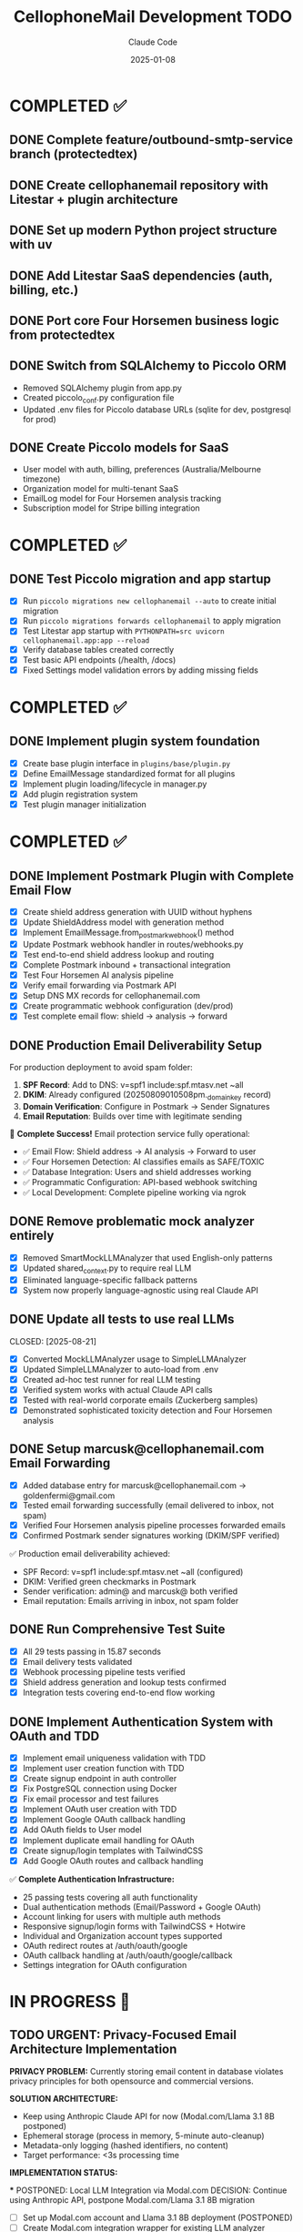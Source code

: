 #+TITLE: CellophoneMail Development TODO
#+AUTHOR: Claude Code
#+DATE: 2025-01-08

* COMPLETED ✅
** DONE Complete feature/outbound-smtp-service branch (protectedtex)
** DONE Create cellophanemail repository with Litestar + plugin architecture  
** DONE Set up modern Python project structure with uv
** DONE Add Litestar SaaS dependencies (auth, billing, etc.)
** DONE Port core Four Horsemen business logic from protectedtex
** DONE Switch from SQLAlchemy to Piccolo ORM
   - Removed SQLAlchemy plugin from app.py
   - Created piccolo_conf.py configuration file
   - Updated .env files for Piccolo database URLs (sqlite for dev, postgresql for prod)
** DONE Create Piccolo models for SaaS
   - User model with auth, billing, preferences (Australia/Melbourne timezone)
   - Organization model for multi-tenant SaaS
   - EmailLog model for Four Horsemen analysis tracking
   - Subscription model for Stripe billing integration

* COMPLETED ✅
** DONE Test Piccolo migration and app startup
   CLOSED: [2025-08-12]
   - [X] Run =piccolo migrations new cellophanemail --auto= to create initial migration
   - [X] Run =piccolo migrations forwards cellophanemail= to apply migration  
   - [X] Test Litestar app startup with =PYTHONPATH=src uvicorn cellophanemail.app:app --reload=
   - [X] Verify database tables created correctly
   - [X] Test basic API endpoints (/health, /docs)
   - [X] Fixed Settings model validation errors by adding missing fields

* COMPLETED ✅
** DONE Implement plugin system foundation
   CLOSED: [2025-08-12]
   - [X] Create base plugin interface in =plugins/base/plugin.py=
   - [X] Define EmailMessage standardized format for all plugins
   - [X] Implement plugin loading/lifecycle in manager.py
   - [X] Add plugin registration system  
   - [X] Test plugin manager initialization

* COMPLETED ✅
** DONE Implement Postmark Plugin with Complete Email Flow
   CLOSED: [2025-08-16]
   - [X] Create shield address generation with UUID without hyphens
   - [X] Update ShieldAddress model with generation method
   - [X] Implement EmailMessage.from_postmark_webhook() method
   - [X] Update Postmark webhook handler in routes/webhooks.py
   - [X] Test end-to-end shield address lookup and routing
   - [X] Complete Postmark inbound + transactional integration
   - [X] Test Four Horsemen AI analysis pipeline
   - [X] Verify email forwarding via Postmark API
   - [X] Setup DNS MX records for cellophanemail.com
   - [X] Create programmatic webhook configuration (dev/prod)
   - [X] Test complete email flow: shield → analysis → forward

** DONE Production Email Deliverability Setup
   CLOSED: [2025-08-16]
   For production deployment to avoid spam folder:
   
   1. **SPF Record**: Add to DNS: v=spf1 include:spf.mtasv.net ~all
   2. **DKIM**: Already configured (20250809010508pm._domainkey record)
   3. **Domain Verification**: Configure in Postmark → Sender Signatures
   4. **Email Reputation**: Builds over time with legitimate sending
   
   🚀 **Complete Success!** Email protection service fully operational:
   - ✅ Email Flow: Shield address → AI analysis → Forward to user
   - ✅ Four Horsemen Detection: AI classifies emails as SAFE/TOXIC
   - ✅ Database Integration: Users and shield addresses working
   - ✅ Programmatic Configuration: API-based webhook switching
   - ✅ Local Development: Complete pipeline working via ngrok

** DONE Remove problematic mock analyzer entirely
   CLOSED: [2025-08-21]
   - [X] Removed SmartMockLLMAnalyzer that used English-only patterns
   - [X] Updated shared_context.py to require real LLM
   - [X] Eliminated language-specific fallback patterns
   - [X] System now properly language-agnostic using real Claude API

** DONE Update all tests to use real LLMs
   CLOSED: [2025-08-21] 
   - [X] Converted MockLLMAnalyzer usage to SimpleLLMAnalyzer
   - [X] Updated SimpleLLMAnalyzer to auto-load from .env
   - [X] Created ad-hoc test runner for real LLM testing
   - [X] Verified system works with actual Claude API calls
   - [X] Tested with real-world corporate emails (Zuckerberg samples)
   - [X] Demonstrated sophisticated toxicity detection and Four Horsemen analysis

** DONE Setup marcusk@cellophanemail.com Email Forwarding
   CLOSED: [2025-08-16]
   - [X] Added database entry for marcusk@cellophanemail.com → goldenfermi@gmail.com
   - [X] Tested email forwarding successfully (email delivered to inbox, not spam)
   - [X] Verified Four Horsemen analysis pipeline processes forwarded emails
   - [X] Confirmed Postmark sender signatures working (DKIM/SPF verified)
   
   ✅ Production email deliverability achieved:
   - SPF Record: v=spf1 include:spf.mtasv.net ~all (configured)
   - DKIM: Verified green checkmarks in Postmark
   - Sender verification: admin@ and marcusk@ both verified
   - Email reputation: Emails arriving in inbox, not spam folder

** DONE Run Comprehensive Test Suite
   CLOSED: [2025-08-16]
   - [X] All 29 tests passing in 15.87 seconds
   - [X] Email delivery tests validated
   - [X] Webhook processing pipeline tests verified
   - [X] Shield address generation and lookup tests confirmed
   - [X] Integration tests covering end-to-end flow working

** DONE Implement Authentication System with OAuth and TDD
   CLOSED: [2025-08-17]
   - [X] Implement email uniqueness validation with TDD
   - [X] Implement user creation function with TDD
   - [X] Create signup endpoint in auth controller
   - [X] Fix PostgreSQL connection using Docker
   - [X] Fix email processor and test failures
   - [X] Implement OAuth user creation with TDD
   - [X] Implement Google OAuth callback handling
   - [X] Add OAuth fields to User model
   - [X] Implement duplicate email handling for OAuth
   - [X] Create signup/login templates with TailwindCSS
   - [X] Add Google OAuth routes and callback handling
   
   ✅ **Complete Authentication Infrastructure:**
   - 25 passing tests covering all auth functionality
   - Dual authentication methods (Email/Password + Google OAuth)
   - Account linking for users with multiple auth methods
   - Responsive signup/login forms with TailwindCSS + Hotwire
   - Individual and Organization account types supported
   - OAuth redirect routes at /auth/oauth/google
   - OAuth callback handling at /auth/oauth/google/callback
   - Settings integration for OAuth configuration

* IN PROGRESS 🚧

** TODO URGENT: Privacy-Focused Email Architecture Implementation
   SCHEDULED: <2025-08-25>
   
   **PRIVACY PROBLEM:** Currently storing email content in database violates privacy principles for both opensource and commercial versions. 
   
   **SOLUTION ARCHITECTURE:**
   - Keep using Anthropic Claude API for now (Modal.com/Llama 3.1 8B postponed)
   - Ephemeral storage (process in memory, 5-minute auto-cleanup)
   - Metadata-only logging (hashed identifiers, no content)
   - Target performance: <3s processing time
   
   **IMPLEMENTATION STATUS:**
   
   *** POSTPONED: Local LLM Integration via Modal.com
   DECISION: Continue using Anthropic API, postpone Modal.com/Llama 3.1 8B migration
   - [ ] Set up Modal.com account and Llama 3.1 8B deployment (POSTPONED)
   - [ ] Create Modal.com integration wrapper for existing LLM analyzer (POSTPONED)
   - [ ] Replace Anthropic API calls with Modal.com endpoint (POSTPONED)
   - [ ] Add fallback error handling for Modal.com API failures (POSTPONED)
   - [ ] Test performance benchmarks (target: <3s per email) (POSTPONED)
   - [ ] Verify technical feasibility of full migration path (POSTPONED)

** TODO DECIDED: No Database Storage Architecture
   SCHEDULED: <2025-08-25>
   
   **FINAL DECISION:** Pure in-memory processing with user's email provider as backup
   - No content stored in CellophoneMail database
   - Abusive emails archived to user's spam folder (via Gmail/Outlook API later)
   - Clean emails forwarded directly
   - Legal/privacy optimal approach accepted
   
   **ARCHITECTURE COMPLETED:**
   ✅ Designed complete in-memory workflow
   ✅ Identified all actors and components
   ✅ Created data structures (EphemeralEmail, ProcessingResult, MemoryManager)
   ✅ Defined processing pipeline: Webhook → Memory → LLM → Delivery → Cleanup
   
   **KEY DESIGN DECISIONS:**
   - 5-minute TTL for emails in memory
   - Max 50 concurrent emails to prevent memory exhaustion
   - 202 Accepted webhook response (async processing)
   - 3 retry attempts with exponential backoff
   - Metadata-only logging (no content)
   
   *** PRIVACY COMPONENTS STATUS
   ✅ EphemeralEmail data class with TTL management (IMPLEMENTED)
   ✅ MemoryManager for lifecycle and capacity limits (IMPLEMENTED)
   ✅ InMemoryProcessor wrapper (uses existing LLM analyzer) (IMPLEMENTED)
   ✅ ImmediateDeliveryManager with retry logic (IMPLEMENTED)
   ✅ Basic unit tests for all privacy components (IMPLEMENTED)
   
   *** TDD INTEGRATION PLAN (SYSTEMATIC RED-GREEN-REFACTOR CYCLES)
   
   **** TDD CYCLE 1: Integration Foundation [CURRENT FOCUS]
   - [ ] RED: Write failing test `test_webhook_uses_privacy_pipeline_not_database`
   - [ ] GREEN: Create PrivacyWebhookOrchestrator minimal implementation  
   - [ ] REFACTOR: Extract interface and improve structure
   - [ ] CHECKPOINT: Basic privacy flow working with 202 Accepted responses
   
   **** TDD CYCLE 2: Memory Manager Integration
   - [ ] RED: Write failing test `test_memory_manager_singleton_shared_across_requests`
   - [ ] GREEN: Implement memory manager singleton with dependency injection
   - [ ] REFACTOR: Optimize memory manager performance (minimize lock contention)
   - [ ] CHECKPOINT: Concurrent request handling with capacity limits
   
   **** TDD CYCLE 3: Background Cleanup Task  
   - [ ] RED: Write failing test `test_background_cleanup_removes_expired_emails`
   - [ ] GREEN: Implement Litestar background task for cleanup
   - [ ] REFACTOR: Optimize cleanup scheduling to minimize performance impact
   - [ ] CHECKPOINT: Automated TTL-based memory cleanup working
   
   **** TDD CYCLE 4: Webhook Controller Integration
   - [ ] RED: Write failing test `test_webhook_controller_delegates_to_privacy_orchestrator`
   - [ ] GREEN: Add privacy mode toggle to WebhookController (PRIVACY_MODE=true)
   - [ ] REFACTOR: Clean separation using Strategy pattern for processing delegation
   - [ ] CHECKPOINT: Webhook controller routes to privacy pipeline when enabled
   
   **** TDD CYCLE 5: Component Contract Tests
   - [ ] RED: Write contract tests for all component boundaries:
     - [ ] `test_memory_manager_handles_ephemeral_email_contract`
     - [ ] `test_in_memory_processor_llm_analyzer_contract`
     - [ ] `test_immediate_delivery_postmark_contract`
   - [ ] GREEN: Implement adapter layers for contract compliance
   - [ ] REFACTOR: Standardize contract interfaces with abstract base classes
   - [ ] CHECKPOINT: All component integrations validated via contract tests
   
   **** TDD CYCLE 6: LLM Analyzer Integration Bridge  
   - [ ] RED: Write failing test `test_in_memory_processor_preserves_anthropic_llm_calls`
   - [ ] GREEN: Create LLMAnalyzerBridge wrapping ConsolidatedLLMAnalyzer
   - [ ] REFACTOR: Optimize analyzer call patterns with result caching
   - [ ] CHECKPOINT: Anthropic LLM integration preserved with privacy pipeline
   
   **** TDD CYCLE 7: Delivery Service Integration
   - [ ] RED: Write failing test `test_immediate_delivery_integrates_with_postmark_sender`
   - [ ] GREEN: Integrate EmailSenderFactory with ImmediateDeliveryManager
   - [ ] REFACTOR: Optimize delivery error handling with circuit breaker pattern
   - [ ] CHECKPOINT: Email delivery working with proper attribution headers
   
   **** TDD CYCLE 8: Performance Testing Integration
   - [ ] RED: Write failing test `test_privacy_pipeline_meets_performance_targets`
   - [ ] GREEN: Add performance monitoring and instrumentation
   - [ ] REFACTOR: Optimize performance bottlenecks with parallel processing
   - [ ] CHECKPOINT: Complete pipeline processing within 3-second target
   
   **** TDD CYCLE 9: Security Testing Implementation
   - [ ] RED: Write failing security tests:
     - [ ] `test_privacy_pipeline_stores_no_email_content_in_database`
     - [ ] `test_email_content_completely_removed_after_processing`
     - [ ] `test_privacy_audit_trail_contains_no_sensitive_data`
   - [ ] GREEN: Implement security audit mechanisms and content scrubbing
   - [ ] REFACTOR: Strengthen security guarantees with automated leak detection
   - [ ] CHECKPOINT: Zero content persistence verified with comprehensive security tests
   
   **** TDD CYCLE 10: Database Schema Migration
   - [ ] RED: Write failing test `test_email_log_model_has_no_content_fields`
   - [ ] GREEN: Create Piccolo migration removing content columns with backup
   - [ ] REFACTOR: Clean up storage layer dependencies and content-related code
   - [ ] CHECKPOINT: Database schema cleaned with backward compatibility preserved
   
   **** TDD CYCLE 11: End-to-End Acceptance Testing
   - [ ] RED: Write failing test `test_complete_privacy_email_protection_flow` covering:
     - [ ] Webhook receipt (202 Accepted)
     - [ ] Memory storage (EphemeralEmail)
     - [ ] LLM analysis (Anthropic API preserved)
     - [ ] Decision making (graduated decision)  
     - [ ] Email delivery (Postmark with attribution)
     - [ ] Memory cleanup (TTL expiration)
     - [ ] Database state (metadata only)
     - [ ] Performance (complete flow <3 seconds)
     - [ ] Security (no content leak verification)
   - [ ] GREEN: Integrate all privacy components into working flow
   - [ ] REFACTOR: Optimize complete flow for production reliability
   - [ ] CHECKPOINT: Production-ready privacy-focused email protection
   
   *** DATABASE MIGRATION TASKS
   - [ ] Create Piccolo migration to remove content fields: subject, text_body, html_body, content
   - [ ] Update EmailLog model to exclude content fields
   - [ ] Remove storage.log_protection_decision() content storage calls
   - [ ] Preserve metadata fields: message_id, from_address, user_email, toxicity_score, timestamp
   - [ ] Test migration with existing data backup and restore capability
   
   *** INTEGRATION ARCHITECTURE COMPONENTS
   
   **** New Files to Create
   - [ ] `/src/cellophanemail/config/privacy.py` - Privacy configuration management
   - [ ] `/src/cellophanemail/features/email_protection/metadata_logger.py` - Metadata-only logging
   - [ ] `/src/cellophanemail/features/email_protection/privacy_webhook_controller.py` - Privacy orchestrator wrapper
   - [ ] `/src/cellophanemail/tasks/email_cleanup.py` - Background cleanup task for expired emails
   - [ ] `/src/cellophanemail/features/email_protection/llm_analyzer_bridge.py` - Bridge to preserve Anthropic
   
   **** Integration Points Architecture
   - [ ] Webhook Controller → PrivacyWebhookOrchestrator → MemoryManager
   - [ ] MemoryManager → InMemoryProcessor → Anthropic API (via LLMAnalyzerBridge)
   - [ ] ProcessingResult → ImmediateDeliveryManager → Postmark
   - [ ] Background Task → MemoryManager cleanup (5-minute TTL)
   - [ ] All components → MetadataLogger (no content, hashed identifiers only)
   
   **** Configuration Management
   - [ ] PRIVACY_MODE environment variable (true/false) to toggle privacy pipeline
   - [ ] MAX_CONCURRENT_EMAILS = 50 (memory capacity limit)
   - [ ] EMAIL_TTL_SECONDS = 300 (5-minute expiration)
   - [ ] CLEANUP_INTERVAL_SECONDS = 60 (cleanup task frequency)
   - [ ] MAX_RETRY_ATTEMPTS = 3 (delivery retry configuration)
   
   **** Error Handling Strategy
   - [ ] Memory exhaustion: Return 503 Service Unavailable when at capacity
   - [ ] LLM failure: Queue for retry with exponential backoff
   - [ ] Delivery failure: Retry 3 times, then log failure (metadata only)
   - [ ] Cleanup failure: Log error and retry on next interval
   - [ ] Circuit breaker pattern for external service failures
   
   **** Monitoring & Observability (Metadata Only)
   - [ ] Processing time metrics per email (without content)
   - [ ] Memory usage tracking and alerts
   - [ ] Success/failure rates by protection action
   - [ ] API call latency and error rates
   - [ ] Privacy compliance audit logs (verify zero content)
   
   **** Critical Path Implementation Order
   1. TDD Cycle 1: Integration Foundation (PrivacyWebhookOrchestrator)
   2. TDD Cycle 2: Memory Manager singleton setup
   3. TDD Cycle 4: Database content removal
   4. TDD Cycle 6: LLM Analyzer Bridge (preserve Anthropic)
   5. TDD Cycle 7: Delivery integration
   6. TDD Cycles 8-11: Validation, security, and production readiness

** TODO Optimize Decision Thresholds
   - [ ] Current thresholds seem too strict (clean emails getting 0.218-0.322 toxicity)
   - [ ] Need to calibrate based on real LLM behavior patterns  
   - [ ] Adjust graduated decision boundaries for better accuracy
   - [ ] Test with more diverse email samples to find optimal boundaries

** TODO Performance & Cost Optimization
   - [ ] Real LLM calls are slow and expensive
   - [ ] Implement caching for similar emails
   - [ ] Consider temperature=0 for more deterministic responses in production
   - [ ] Add batch processing capabilities
   - [ ] Monitor API usage and costs

** TODO Production Readiness
   - [ ] Add rate limiting for API calls
   - [ ] Implement fallback strategies if LLM is unavailable
   - [ ] Add monitoring/logging for LLM response quality
   - [ ] Error handling and retry logic
   - [ ] Health checks and system status monitoring

** TODO Expand Test Coverage  
   - [ ] Build larger test suite with diverse languages/cultures
   - [ ] Add edge cases and boundary conditions
   - [ ] Create regression tests for known good/bad classifications
   - [ ] Test with real-world email samples from different domains
   - [ ] Add multilingual test cases (Korean, Spanish, etc.)

** TODO Feature Completeness
   - [ ] Implement actual redaction functionality (currently just marks content)
   - [ ] Add summarization capability using LLM
   - [ ] Build email forwarding with context injection
   - [ ] Add user preference settings for protection levels
   - [ ] Create admin dashboard for monitoring decisions

** TODO Email Forwarding Architecture - Shield Address Flow
   - [ ] Design proper email flow: User's email → Shield address → Analysis → Back to user
   - [ ] Implement email delivery back to user with original sender attribution (without spoofing)
   - [ ] Use Reply-To header for original sender email
   - [ ] Add X-Original-From custom header for transparency
   - [ ] Consider subject prefix or modified From field: "Sender via CellophoneMail"
   - [ ] Build processed email delivery function with protection result integration
   - [ ] Handle different protection actions (FORWARD_CLEAN, REDACT_HARMFUL, SUMMARIZE_ONLY)
   - [ ] Add toxicity score and horsemen detection info to delivered email
   
   **Architecture Options:**
   1. Manual forwarding: Users configure their email provider to forward ALL emails to shield address
   2. OAuth Integration: Direct access to monitor specific labels/folders and add processed emails back
   3. IMAP Integration: Poll user's inbox for emails matching patterns
   4. Webhook Integration: Gmail/Outlook webhooks for new emails
   
   **Key Challenge:** Can't selectively auto-forward "potentially abusive" emails from user's inbox
   **Solution:** Either use shield address as primary contact OR integrate directly with email provider

** TODO Add session management
   - [ ] Implement JWT token generation
   - [ ] Create session middleware
   - [ ] Add remember me functionality
   - [ ] Implement logout with token invalidation

** TODO Create SMTP plugin from existing aiosmtpd code  
   SCHEDULED: <2025-01-08>
   - [ ] Port SMTP server code from protectedtex to =plugins/smtp/=
   - [ ] Adapt to use plugin interface and EmailMessage format
   - [ ] Integrate with Four Horsemen analyzer
   - [ ] Add configuration for SMTP host/port settings
   - [ ] Test local SMTP receiving and processing

* FUTURE PHASES 🔮

** TODO Add Stripe billing integration
   - [ ] Subscription webhook handlers
   - [ ] Usage tracking and limits
   - [ ] Payment method management
   - [ ] Invoice generation

** TODO Create Gmail API plugin
   - [ ] OAuth2 integration
   - [ ] Gmail API email fetching
   - [ ] Real-time push notifications
   - [ ] Email sending via Gmail API

* ARCHITECTURE NOTES 📝
** Plugin Architecture
   All email input methods (SMTP, Postmark, Gmail API) use standardized:
   - EmailMessage format for consistent processing
   - Plugin interface for lifecycle management
   - Four Horsemen analysis pipeline
   - Async processing for scalability

** SaaS Multi-tenancy
   - Organization-based isolation
   - User roles and permissions
   - Usage tracking and billing
   - Australia/Melbourne timezone default

** Database Strategy
   - Piccolo ORM for native async operations
   - SQLite for development
   - PostgreSQL for production
   - Migration system for schema updates

* COMMANDS TO RUN 🚀
When switching to cellophanemail repository:

#+BEGIN_SRC bash
# Setup environment
cd ~/repositories/individuals/cellophanemail
source .venv/bin/activate

# Database setup  
piccolo migrations new cellophanemail --auto
piccolo migrations forwards cellophanemail

# Test application
uvicorn cellophanemail.app:app --reload --host 127.0.0.1 --port 8000

# Verify endpoints
curl http://localhost:8000/health
curl http://localhost:8000/docs
#+END_SRC